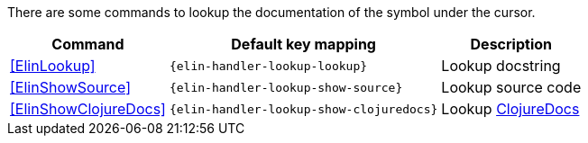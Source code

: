 There are some commands to lookup the documentation of the symbol under the cursor.

[%autowidth,cols="a,a,a"]
|===
| Command | Default key mapping | Description

| <<ElinLookup>>
| `{elin-handler-lookup-lookup}`
| Lookup docstring

| <<ElinShowSource>>
| `{elin-handler-lookup-show-source}`
| Lookup source code

| <<ElinShowClojureDocs>>
| `{elin-handler-lookup-show-clojuredocs}`
| Lookup https://clojuredocs.org/[ClojureDocs]

|===

